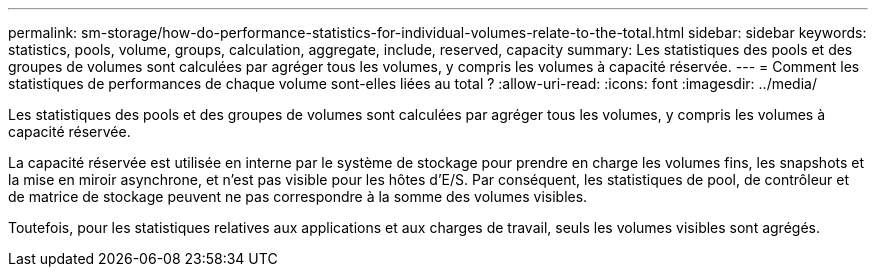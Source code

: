 ---
permalink: sm-storage/how-do-performance-statistics-for-individual-volumes-relate-to-the-total.html 
sidebar: sidebar 
keywords: statistics, pools, volume, groups, calculation, aggregate, include, reserved, capacity 
summary: Les statistiques des pools et des groupes de volumes sont calculées par agréger tous les volumes, y compris les volumes à capacité réservée. 
---
= Comment les statistiques de performances de chaque volume sont-elles liées au total ?
:allow-uri-read: 
:icons: font
:imagesdir: ../media/


[role="lead"]
Les statistiques des pools et des groupes de volumes sont calculées par agréger tous les volumes, y compris les volumes à capacité réservée.

La capacité réservée est utilisée en interne par le système de stockage pour prendre en charge les volumes fins, les snapshots et la mise en miroir asynchrone, et n'est pas visible pour les hôtes d'E/S. Par conséquent, les statistiques de pool, de contrôleur et de matrice de stockage peuvent ne pas correspondre à la somme des volumes visibles.

Toutefois, pour les statistiques relatives aux applications et aux charges de travail, seuls les volumes visibles sont agrégés.
